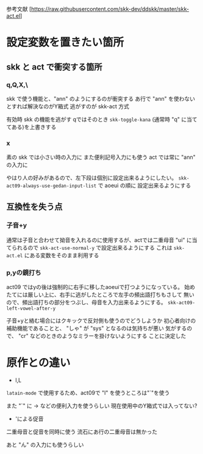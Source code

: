 参考文献 [https://raw.githubusercontent.com/skk-dev/ddskk/master/skk-act.el]
* 設定変数を置きたい箇所
** skk と act で衝突する箇所
*** q,Q,X,\
skk で使う機能と、"ann" のようにするのが衝突する
あ行で "ann" を使わないとすれば解決なのがY箱式
逃がすのが skk-act 方式

有効時 skk の機能を逃がす
qではそのとき\に ~skk-toggle-kana~ (通常時 "q" に当ててある)を上書きする

*** x
素の skk では小さい時の入力に また便利記号入力にも使う
act では常に "ann" の入力に

やはり人の好みがあるので、左下段は個別に設定出来るようにしたい。
~skk-act09-always-use-gedan-input-list~ で aoeui の順に
設定出来るようにする

** 互換性を失う点
*** 子音+y
通常は子音と合わせて拗音を入れるのに使用するが、actでは二重母音 "ui"
に当てられるので ~skk-act-use-normal-y~ で設定出来るようにする
これは ~skk-act.el~ にある変数をそのまま利用する

*** p,yの鏡打ち
act09 ではyの後は強制的に右手に移したaoeuiで打つようになっている。
始めたてには厳しい上に、右手に逃がしたところで左手の頻出語打ちもさして
無いので、頻出語打ちの部分をつぶし、母音を入力出来るようにする。
~skk-act09-left-vowel-after-y~ 

子音+yと絡む場合にはクキックで反対側も使うのでどうしようか
初心者向けの補助機能であることと、 "しゃ" が "sys" となるのは気持ちが悪い
気がするので、 "cr"  などのときのようなミラーを掛けないようにする
ことに決定した
* 原作との違い
+ l,L
~latain-mode~ で使用するため、act09で "l" を使うところは"`"を使う

また "`" に → などの便利入力を使うらしい
現在使用中のY箱式では入ってない?

+ 'による促音
二重母音と促音を同時に使う
流石にあ行の二重母音は無かった

あと "ん" の入力にも使うらしい
